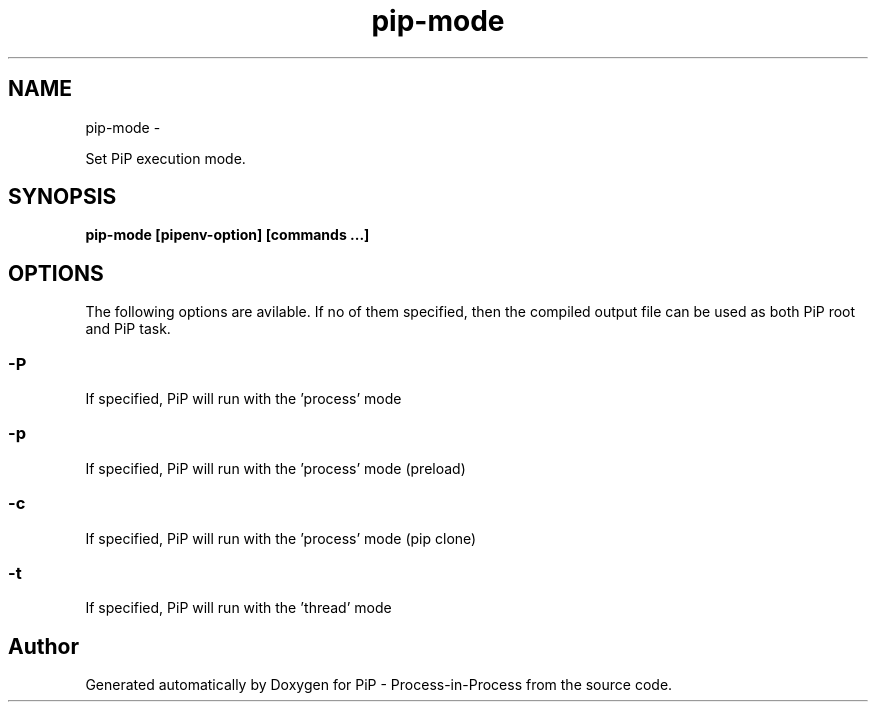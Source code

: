 .TH "pip-mode" 1 "Wed Jul 1 2020" "PiP - Process-in-Process" \" -*- nroff -*-
.ad l
.nh
.SH NAME
pip-mode \- 
.PP
Set PiP execution mode\&.  

.SH "SYNOPSIS"
.PP
\fC\fBpip-mode\fP \fP[\fBpipenv-option\fP] [\fBcommands\fP \&.\&.\&.]
.SH "OPTIONS"
.PP
The following options are avilable\&. If no of them specified, then the compiled output file can be used as both PiP root and PiP task\&.
.SS "-P"
If specified, PiP will run with the 'process' mode
.SS "-p"
If specified, PiP will run with the 'process' mode (preload)
.SS "-c"
If specified, PiP will run with the 'process' mode (pip clone)
.SS "-t"
If specified, PiP will run with the 'thread' mode 
.SH "Author"
.PP 
Generated automatically by Doxygen for PiP - Process-in-Process from the source code\&.
